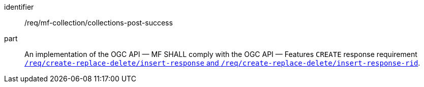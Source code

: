 ////
[[req_mfc-collections-response-post]]
[width="90%",cols="2,6a",options="header"]
|===
^|*Requirement {counter:req-id}* |*/req/mf-collection/collections-post-success*
^|A |An implementation of the OGC API — MF SHALL comply with the OGC API — Features `CREATE` response requirement link:http://docs.ogc.org/DRAFTS/20-002.html#_response[`/req/create-replace-delete/insert-response` and `/req/create-replace-delete/insert-response-rid`].
|===
////

[[req_mfc-collections-response-post]]
[requirement]
====
[%metadata]
identifier:: /req/mf-collection/collections-post-success
part:: An implementation of the OGC API — MF SHALL comply with the OGC API — Features `CREATE` response requirement link:http://docs.ogc.org/DRAFTS/20-002.html#_response[`/req/create-replace-delete/insert-response` and `/req/create-replace-delete/insert-response-rid`].
====